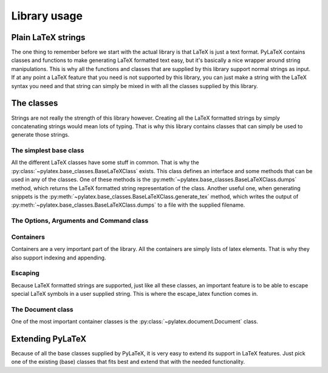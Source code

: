Library usage
=============

Plain LaTeX strings
-------------------
The one thing to remember before we start with the actual library is that LaTeX
is just a text format. PyLaTeX contains classes and functions to make
generating LaTeX formatted text easy, but it's basically a nice wrapper around
string manipulations. This is why all the functions and classes that are
supplied by this library support normal strings as input. If at any point a
LaTeX feature that you need is not supported by this library, you can just make
a string with the LaTeX syntax you need and that string can simply be mixed in
with all the classes supplied by this library.

The classes
-----------
Strings are not really the strength of this library however. Creating all the
LaTeX formatted strings by simply concatenating strings would mean lots of
typing. That is why this library contains classes that can simply be used to
generate those strings.


The simplest base class
~~~~~~~~~~~~~~~~~~~~~~~
All the different LaTeX classes have some stuff in common. That is why the
:py:class:`~pylatex.base_classes.BaseLaTeXClass` exists. This class defines an
interface and some methods that can be used in any of the classes. One of these
methods is the :py:meth:`~pylatex.base_classes.BaseLaTeXClass.dumps` method,
which returns the LaTeX formatted string representation of the class. Another
useful one, when generating snippets is the
:py:meth:`~pylatex.base_classes.BaseLaTeXClass.generate_tex` method, which
writes the output of :py:meth:`~pylatex.base_classes.BaseLaTeXClass.dumps` to a
file with the supplied filename.


The Options, Arguments and Command class
~~~~~~~~~~~~~~~~~~~~~~~~~~~~~~~~~~~~~~~~


Containers
~~~~~~~~~~
Containers are a very important part of the library. All the containers are
simply lists of latex elements. That is why they also support indexing and
appending.

Escaping
~~~~~~~~
Because LaTeX formatted strings are supported, just like all these classes, an
important feature is to be able to escape special LaTeX symbols in a user
supplied string. This is where the escape_latex function comes in.


The Document class
~~~~~~~~~~~~~~~~~~
One of the most important container classes is the
:py:class:`~pylatex.document.Document` class.


Extending PyLaTeX
-----------------
Because of all the base classes supplied by PyLaTeX, it is very easy to extend
its support in LaTeX features. Just pick one of the existing (base) classes
that fits best and extend that with the needed functionality.
